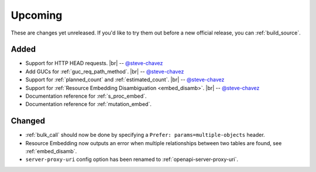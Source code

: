 .. |br| raw:: html

   <br />

Upcoming
========

These are changes yet unreleased. If you'd like to try them out before a new official release, you can :ref:`build_source`.

Added
-----

* Support for HTTP HEAD requests.
  |br| -- `@steve-chavez <https://github.com/steve-chavez>`_

* Add GUCs for :ref:`guc_req_path_method`.
  |br| -- `@steve-chavez <https://github.com/steve-chavez>`_

* Support for :ref:`planned_count` and :ref:`estimated_count`.
  |br| -- `@steve-chavez <https://github.com/steve-chavez>`_

* Support for :ref:`Resource Embedding Disambiguation <embed_disamb>`.
  |br| -- `@steve-chavez <https://github.com/steve-chavez>`_

* Documentation reference for :ref:`s_proc_embed`.

* Documentation reference for :ref:`mutation_embed`.

Changed
-------

* :ref:`bulk_call` should now be done by specifying a ``Prefer: params=multiple-objects`` header.

* Resource Embedding now outputs an error when multiple relationships between two tables are found, see :ref:`embed_disamb`.

* ``server-proxy-uri`` config option has been renamed to :ref:`openapi-server-proxy-uri`.
